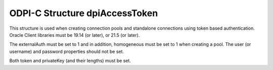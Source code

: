 .. _dpiAccessToken:

ODPI-C Structure dpiAccessToken
-------------------------------

This structure is used when creating connection pools and standalone
connections using token based authentication. Oracle Client libraries
must be 19.14 (or later), or 21.5 (or later).

The externalAuth must be set to 1 and in addition, homogeneous must be
set to 1 when creating a pool. The user (or username) and password properties
should not be set.

Both token and privateKey (and their lengths) must be set.

.. member:: const char* dpiAccessToken.token

    Specifies the database authentication token string used for token based
    authentication.

.. member:: uint32_t dpiAccessToken.tokenLength

    Specifies the database authentication token string length used for token
    based authentication.

.. member:: const char* dpiAccessToken.privateKey

    Specifies the database authentication private key string used for token
    based authentication.

.. member:: uint32_t dpiAccessToken.privateKeyLength

    Specifies the database authentication private key string length used for
    token based authentication.
